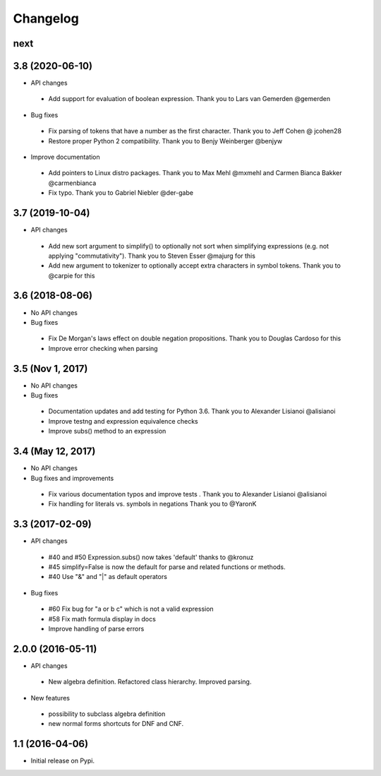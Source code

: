 
Changelog
=========


next
----


3.8 (2020-06-10)
----------------

* API changes

 * Add support for evaluation of boolean expression.
   Thank you to Lars van Gemerden @gemerden

* Bug fixes

 * Fix parsing of tokens that have a number as the first character. 
   Thank you to Jeff Cohen @ jcohen28
 * Restore proper Python 2 compatibility. 
   Thank you to Benjy Weinberger @benjyw

* Improve documentation

 * Add pointers to Linux distro packages.
   Thank you to Max Mehl @mxmehl and Carmen Bianca Bakker @carmenbianca
 * Fix typo.
   Thank you to Gabriel Niebler @der-gabe


3.7 (2019-10-04)
----------------

* API changes

 * Add new sort argument to simplify() to optionally not sort when simplifying
   expressions (e.g. not applying "commutativity"). Thank you to Steven Esser
   @majurg for this
 * Add new argument to tokenizer to optionally accept extra characters in symbol
   tokens. Thank you to @carpie for this


3.6 (2018-08-06)
----------------

* No API changes

* Bug fixes

 * Fix De Morgan's laws effect on double negation propositions. Thank you to Douglas Cardoso for this
 * Improve error checking when parsing


3.5 (Nov 1, 2017)
-----------------

* No API changes

* Bug fixes

 * Documentation updates and add testing for Python 3.6. Thank you to Alexander Lisianoi @alisianoi
 * Improve testng and expression equivalence checks
 * Improve subs() method to an expression 

 

3.4 (May 12, 2017)
------------------

* No API changes

* Bug fixes and improvements

 * Fix various documentation typos and improve tests . Thank you to Alexander Lisianoi @alisianoi
 * Fix handling for literals vs. symbols in negations Thank you to @YaronK


3.3 (2017-02-09)
----------------

* API changes

 * #40 and #50 Expression.subs() now takes 'default' thanks to @kronuz
 * #45 simplify=False is now the default for parse and related functions or methods.
 * #40 Use "&" and "|" as default operators

* Bug fixes

 * #60 Fix bug for "a or b c" which is not a valid expression
 * #58 Fix math formula display in docs
 * Improve handling of parse errors


2.0.0 (2016-05-11)
------------------

* API changes

 * New algebra definition. Refactored class hierarchy. Improved parsing.

* New features

 * possibility to subclass algebra definition
 * new normal forms shortcuts for DNF and CNF.


1.1 (2016-04-06)
------------------

* Initial release on Pypi.

